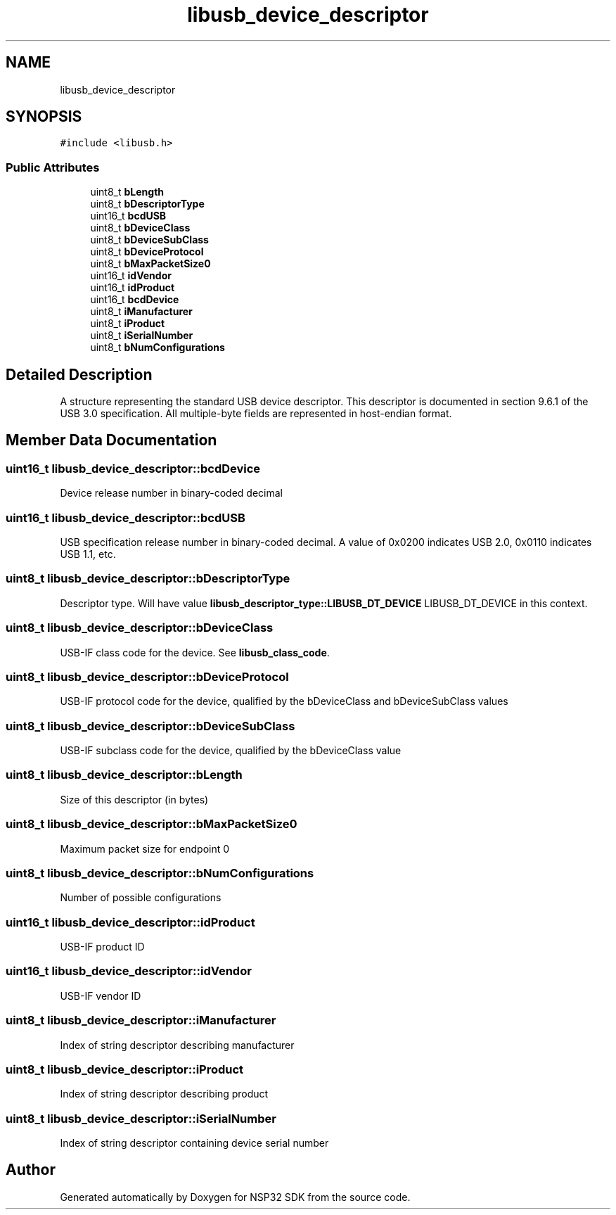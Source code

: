 .TH "libusb_device_descriptor" 3 "Tue Jan 31 2017" "Version v1.7" "NSP32 SDK" \" -*- nroff -*-
.ad l
.nh
.SH NAME
libusb_device_descriptor
.SH SYNOPSIS
.br
.PP
.PP
\fC#include <libusb\&.h>\fP
.SS "Public Attributes"

.in +1c
.ti -1c
.RI "uint8_t \fBbLength\fP"
.br
.ti -1c
.RI "uint8_t \fBbDescriptorType\fP"
.br
.ti -1c
.RI "uint16_t \fBbcdUSB\fP"
.br
.ti -1c
.RI "uint8_t \fBbDeviceClass\fP"
.br
.ti -1c
.RI "uint8_t \fBbDeviceSubClass\fP"
.br
.ti -1c
.RI "uint8_t \fBbDeviceProtocol\fP"
.br
.ti -1c
.RI "uint8_t \fBbMaxPacketSize0\fP"
.br
.ti -1c
.RI "uint16_t \fBidVendor\fP"
.br
.ti -1c
.RI "uint16_t \fBidProduct\fP"
.br
.ti -1c
.RI "uint16_t \fBbcdDevice\fP"
.br
.ti -1c
.RI "uint8_t \fBiManufacturer\fP"
.br
.ti -1c
.RI "uint8_t \fBiProduct\fP"
.br
.ti -1c
.RI "uint8_t \fBiSerialNumber\fP"
.br
.ti -1c
.RI "uint8_t \fBbNumConfigurations\fP"
.br
.in -1c
.SH "Detailed Description"
.PP 
A structure representing the standard USB device descriptor\&. This descriptor is documented in section 9\&.6\&.1 of the USB 3\&.0 specification\&. All multiple-byte fields are represented in host-endian format\&. 
.SH "Member Data Documentation"
.PP 
.SS "uint16_t libusb_device_descriptor::bcdDevice"
Device release number in binary-coded decimal 
.SS "uint16_t libusb_device_descriptor::bcdUSB"
USB specification release number in binary-coded decimal\&. A value of 0x0200 indicates USB 2\&.0, 0x0110 indicates USB 1\&.1, etc\&. 
.SS "uint8_t libusb_device_descriptor::bDescriptorType"
Descriptor type\&. Will have value \fBlibusb_descriptor_type::LIBUSB_DT_DEVICE\fP LIBUSB_DT_DEVICE in this context\&. 
.SS "uint8_t libusb_device_descriptor::bDeviceClass"
USB-IF class code for the device\&. See \fBlibusb_class_code\fP\&. 
.SS "uint8_t libusb_device_descriptor::bDeviceProtocol"
USB-IF protocol code for the device, qualified by the bDeviceClass and bDeviceSubClass values 
.SS "uint8_t libusb_device_descriptor::bDeviceSubClass"
USB-IF subclass code for the device, qualified by the bDeviceClass value 
.SS "uint8_t libusb_device_descriptor::bLength"
Size of this descriptor (in bytes) 
.SS "uint8_t libusb_device_descriptor::bMaxPacketSize0"
Maximum packet size for endpoint 0 
.SS "uint8_t libusb_device_descriptor::bNumConfigurations"
Number of possible configurations 
.SS "uint16_t libusb_device_descriptor::idProduct"
USB-IF product ID 
.SS "uint16_t libusb_device_descriptor::idVendor"
USB-IF vendor ID 
.SS "uint8_t libusb_device_descriptor::iManufacturer"
Index of string descriptor describing manufacturer 
.SS "uint8_t libusb_device_descriptor::iProduct"
Index of string descriptor describing product 
.SS "uint8_t libusb_device_descriptor::iSerialNumber"
Index of string descriptor containing device serial number 

.SH "Author"
.PP 
Generated automatically by Doxygen for NSP32 SDK from the source code\&.

